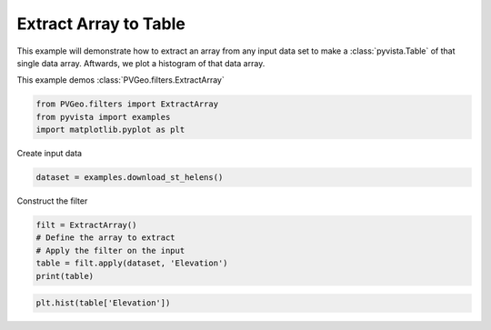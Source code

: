 
.. DO NOT EDIT.
.. THIS FILE WAS AUTOMATICALLY GENERATED BY SPHINX-GALLERY.
.. TO MAKE CHANGES, EDIT THE SOURCE PYTHON FILE:
.. "examples/filters-general/extract-array.py"
.. LINE NUMBERS ARE GIVEN BELOW.

.. only:: html

    .. note::
        :class: sphx-glr-download-link-note

        Click :ref:`here <sphx_glr_download_examples_filters-general_extract-array.py>`
        to download the full example code

.. rst-class:: sphx-glr-example-title

.. _sphx_glr_examples_filters-general_extract-array.py:


Extract Array to Table
~~~~~~~~~~~~~~~~~~~~~~
This example will demonstrate how to extract an array from any input data set
to make a :class:`pyvista.Table` of that single data array. Aftwards, we plot
a histogram of that data array.

This example demos :class:`PVGeo.filters.ExtractArray`

.. GENERATED FROM PYTHON SOURCE LINES 10-14

.. code-block:: default

    from PVGeo.filters import ExtractArray
    from pyvista import examples
    import matplotlib.pyplot as plt








.. GENERATED FROM PYTHON SOURCE LINES 15-16

Create input data

.. GENERATED FROM PYTHON SOURCE LINES 16-18

.. code-block:: default

    dataset = examples.download_st_helens()








.. GENERATED FROM PYTHON SOURCE LINES 19-20

Construct the filter

.. GENERATED FROM PYTHON SOURCE LINES 20-26

.. code-block:: default

    filt = ExtractArray()
    # Define the array to extract
    # Apply the filter on the input
    table = filt.apply(dataset, 'Elevation')
    print(table)





.. rst-class:: sphx-glr-script-out

 Out:

 .. code-block:: none

    Table (0x7f91dc1dfc20)
      N Rows:       152709
      N Arrays:     1





.. GENERATED FROM PYTHON SOURCE LINES 27-28

.. code-block:: default

    plt.hist(table['Elevation'])



.. image:: /examples/filters-general/images/sphx_glr_extract-array_001.png
    :alt: extract array
    :class: sphx-glr-single-img


.. rst-class:: sphx-glr-script-out

 Out:

 .. code-block:: none


    (array([14075., 31732., 38605., 28616., 13749.,  9270.,  7174.,  4687.,
            3199.,  1602.]), pyvista_ndarray([ 682. ,  868.1, 1054.2, 1240.3, 1426.4, 1612.5, 1798.6,
                     1984.7, 2170.8, 2356.9, 2543. ], dtype=float32), <BarContainer object of 10 artists>)




.. rst-class:: sphx-glr-timing

   **Total running time of the script:** ( 0 minutes  0.434 seconds)


.. _sphx_glr_download_examples_filters-general_extract-array.py:


.. only :: html

 .. container:: sphx-glr-footer
    :class: sphx-glr-footer-example



  .. container:: sphx-glr-download sphx-glr-download-python

     :download:`Download Python source code: extract-array.py <extract-array.py>`



  .. container:: sphx-glr-download sphx-glr-download-jupyter

     :download:`Download Jupyter notebook: extract-array.ipynb <extract-array.ipynb>`


.. only:: html

 .. rst-class:: sphx-glr-signature

    `Gallery generated by Sphinx-Gallery <https://sphinx-gallery.github.io>`_

